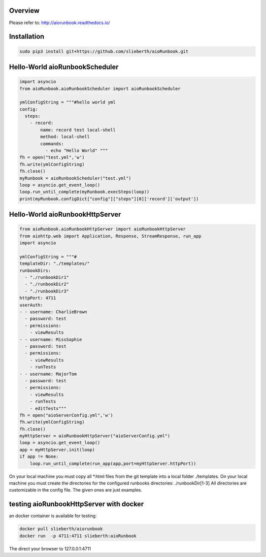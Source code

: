 Overview
========

Please refer to:
http://aiorunbook.readthedocs.io/

Installation
============

.. code-block:: bash

    sudo pip3 install git+https://github.com/slieberth/aioRunbook.git


Hello-World aioRunbookScheduler
===============================

.. code-block:: python

    import asyncio
    from aioRunbook.aioRunbookScheduler import aioRunbookScheduler

    ymlConfigString = """#hello world yml
    config:
      steps:
        - record:
            name: record test local-shell
            method: local-shell
            commands:
              - echo "Hello World" """
    fh = open("test.yml",'w')
    fh.write(ymlConfigString)
    fh.close()
    myRunbook = aioRunbookScheduler("test.yml")
    loop = asyncio.get_event_loop()
    loop.run_until_complete(myRunbook.execSteps(loop))
    print(myRunbook.configDict["config"]["steps"][0]['record']['output'])

Hello-World aioRunbookHttpServer
================================

.. code-block:: python

    from aioRunbook.aioRunbookHttpServer import aioRunbookHttpServer
    from aiohttp.web import Application, Response, StreamResponse, run_app
    import asyncio

    ymlConfigString = """#
    templateDir: "./templates/"
    runbookDirs:
      - "./runbookDir1"
      - "./runbookDir2"
      - "./runbookDir3"
    httpPort: 4711  
    userAuth:
    - - username: CharlieBrown
      - password: test
      - permissions: 
        - viewResults
    - - username: MissSophie
      - password: test
      - permissions: 
        - viewResults
        - runTests
    - - username: MajorTom
      - password: test
      - permissions: 
        - viewResults
        - runTests
        - editTests"""
    fh = open("aioServerConfig.yml",'w')
    fh.write(ymlConfigString)
    fh.close()
    myHttpServer = aioRunbookHttpServer("aioServerConfig.yml")
    loop = asyncio.get_event_loop()
    app = myHttpServer.init(loop)
    if app != None:
        loop.run_until_complete(run_app(app,port=myHttpServer.httpPort))

On your local machine you must copy all *.html files from the git template into a local folder ./templates.
On your local machine you must create the directories for the configured runbooks directories: ./runbookDir[1-3]
All directories are customizable in the config file. The given ones are just examples.

testing aioRunbookHttpServer with docker
========================================

an docker container is available for testing:

.. code-block:: bash

    docker pull slieberth/aiorunbook
    docker run  -p 4711:4711 slieberth:aioRunbook

The direct your browser to 127.0.0.1:4711
